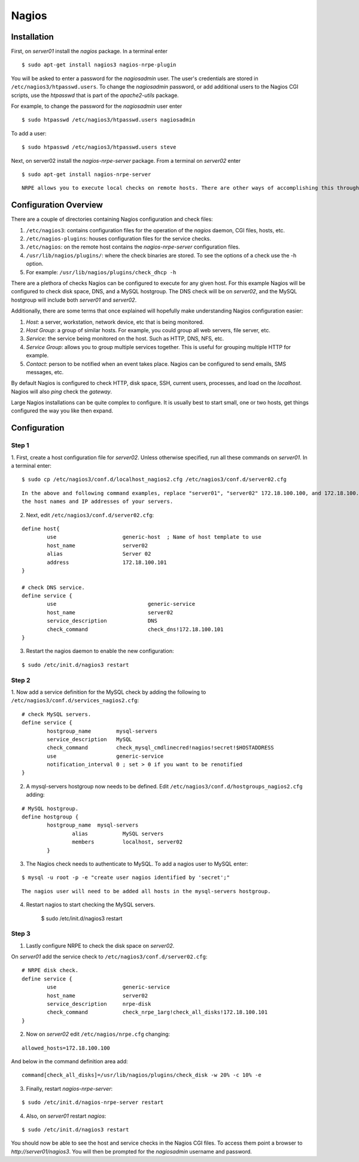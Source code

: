 .. _nagios:

Nagios
======

Installation
------------

First, on `server01` install the `nagios` package. In a terminal enter

::

    $ sudo apt-get install nagios3 nagios-nrpe-plugin

You will be asked to enter a password for the `nagiosadmin` user. The user's credentials are stored in
``/etc/nagios3/htpasswd.users``. To change the `nagiosadmin` password, or add additional users to the Nagios CGI
scripts, use the `htpasswd` that is part of the `apache2-utils` package.

For example, to change the password for the `nagiosadmin` user enter

::

    $ sudo htpasswd /etc/nagios3/htpasswd.users nagiosadmin

To add a user:

::

    $ sudo htpasswd /etc/nagios3/htpasswd.users steve

Next, on server02 install the `nagios-nrpe-server` package. From a terminal on `server02` enter

::

    $ sudo apt-get install nagios-nrpe-server

::

    NRPE allows you to execute local checks on remote hosts. There are other ways of accomplishing this through other Nagios plugins as well as other checks.

Configuration Overview
----------------------

There are a couple of directories containing Nagios configuration and check files:

1. ``/etc/nagios3``: contains configuration files for the operation of the `nagios` daemon, CGI files, hosts, etc.
2. ``/etc/nagios-plugins``: houses configuration files for the service checks.
3. ``/etc/nagios``: on the remote host contains the `nagios-nrpe-server` configuration files.
4. ``/usr/lib/nagios/plugins/``: where the check binaries are stored. To see the options of a check use the -h option.
5. For example: ``/usr/lib/nagios/plugins/check_dhcp -h``

There are a plethora of checks Nagios can be configured to execute for any given host. For this example Nagios will be
configured to check disk space, DNS, and a MySQL hostgroup. The DNS check will be on `server02`, and the MySQL hostgroup
will include both `server01` and `server02`.

Additionally, there are some terms that once explained will hopefully make understanding Nagios configuration easier:

1. `Host`: a server, workstation, network device, etc that is being monitored.
2. `Host Group`: a group of similar hosts. For example, you could group all web servers, file server, etc.
3. `Service`: the service being monitored on the host. Such as HTTP, DNS, NFS, etc.
4. `Service Group`: allows you to group multiple services together. This is useful for grouping multiple HTTP for example.
5. `Contact`: person to be notified when an event takes place. Nagios can be configured to send emails, SMS messages, etc.

By default Nagios is configured to check HTTP, disk space, SSH, current users, processes, and load on the `localhost`.
Nagios will also `ping` check the `gateway`.

Large Nagios installations can be quite complex to configure. It is usually best to start small, one or two hosts, get things configured the way you like then expand.

Configuration
-------------

Step 1
^^^^^^

1. First, create a host configuration file for `server02`. Unless otherwise specified, run all these commands on
`server01`. In a terminal enter:

::

    $ sudo cp /etc/nagios3/conf.d/localhost_nagios2.cfg /etc/nagios3/conf.d/server02.cfg

::

    In the above and following command examples, replace "server01", "server02" 172.18.100.100, and 172.18.100.101 with
    the host names and IP addresses of your servers.

2. Next, edit ``/etc/nagios3/conf.d/server02.cfg``:

::

    define host{
            use                     generic-host  ; Name of host template to use
            host_name               server02
            alias                   Server 02
            address                 172.18.100.101
    }

    # check DNS service.
    define service {
            use                             generic-service
            host_name                       server02
            service_description             DNS
            check_command                   check_dns!172.18.100.101
    }

3. Restart the nagios daemon to enable the new configuration:

::

    $ sudo /etc/init.d/nagios3 restart

Step 2
^^^^^^

1. Now add a service definition for the MySQL check by adding the following to
``/etc/nagios3/conf.d/services_nagios2.cfg``:

::

    # check MySQL servers.
    define service {
            hostgroup_name        mysql-servers
            service_description   MySQL
            check_command         check_mysql_cmdlinecred!nagios!secret!$HOSTADDRESS
            use                   generic-service
            notification_interval 0 ; set > 0 if you want to be renotified
    }

2. A mysql-servers hostgroup now needs to be defined. Edit ``/etc/nagios3/conf.d/hostgroups_nagios2.cfg`` adding:

::

    # MySQL hostgroup.
    define hostgroup {
            hostgroup_name  mysql-servers
                    alias           MySQL servers
                    members         localhost, server02
            }

3. The Nagios check needs to authenticate to MySQL. To add a nagios user to MySQL enter:

::

    $ mysql -u root -p -e "create user nagios identified by 'secret';"

::

    The nagios user will need to be added all hosts in the mysql-servers hostgroup.

4. Restart nagios to start checking the MySQL servers.

    $ sudo /etc/init.d/nagios3 restart

Step 3
^^^^^^

1. Lastly configure NRPE to check the disk space on `server02`.

On `server01` add the service check to ``/etc/nagios3/conf.d/server02.cfg``:

::

    # NRPE disk check.
    define service {
            use                     generic-service
            host_name               server02
            service_description     nrpe-disk
            check_command           check_nrpe_1arg!check_all_disks!172.18.100.101
    }

2. Now on `server02` edit ``/etc/nagios/nrpe.cfg`` changing:

::

    allowed_hosts=172.18.100.100

And below in the command definition area add:

::

    command[check_all_disks]=/usr/lib/nagios/plugins/check_disk -w 20% -c 10% -e

3. Finally, restart `nagios-nrpe-server`:

::

    $ sudo /etc/init.d/nagios-nrpe-server restart

4. Also, on `server01` restart `nagios`:

::

    $ sudo /etc/init.d/nagios3 restart



You should now be able to see the host and service checks in the Nagios CGI files. To access them point a browser to
`http://server01/nagios3`. You will then be prompted for the `nagiosadmin` username and password.
